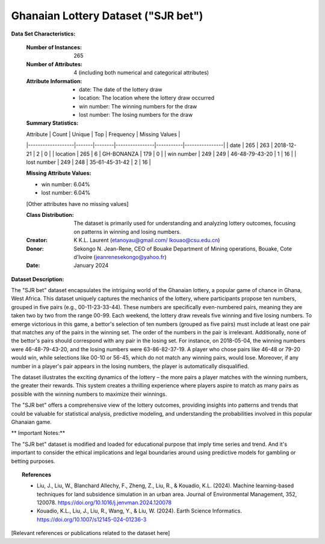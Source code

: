 .. _sjr_bet_dataset:

Ghanaian Lottery Dataset ("SJR bet")
-------------------------------------

**Data Set Characteristics:**

    :Number of Instances: 265
    :Number of Attributes: 4 (including both numerical and categorical attributes)
    :Attribute Information:
        - date: The date of the lottery draw
        - location: The location where the lottery draw occurred
        - win number: The winning numbers for the draw
        - lost number: The losing numbers for the draw
        
    :Summary Statistics:
    
    | Attribute         | Count | Unique | Top            | Frequency | Missing Values |
    |-------------------|-------|--------|----------------|-----------|----------------|
    | date              | 265   | 263    | 2018-12-21     | 2         | 0              |
    | location          | 265   | 6      | GH-BONANZA     | 179       | 0              |
    | win number        | 249   | 249    | 46-48-79-43-20 | 1         | 16             |
    | lost number       | 249   | 248    | 35-61-45-31-42 | 2         | 16             |

    :Missing Attribute Values:
    - win number: 6.04%
    - lost number: 6.04%
    [Other attributes have no missing values]

    :Class Distribution: The dataset is primarily used for understanding and analyzing lottery outcomes, focusing on patterns in winning and losing numbers.
    :Creator: K K.L. Laurent (etanoyau@gmail.com/ lkouao@csu.edu.cn) 
    :Donor: Sekongo N. Jean-Rene, CEO of Bouake Department of Mining operations, Bouake, Cote d'Ivoire (jeanrenesekongo@yahoo.fr)
    :Date: January 2024
	
**Dataset Description:**

The "SJR bet" dataset encapsulates the intriguing world of the Ghanaian lottery, a popular game of chance in Ghana, West Africa. 
This dataset uniquely captures the mechanics of the lottery, where participants propose ten numbers, grouped in five pairs 
(e.g., 00-11-23-33-44). These numbers are specifically even-numbered pairs, meaning they are taken two by two from the range 
00-99. 
Each weekend, the lottery draw reveals five winning and five losing numbers. To emerge victorious in this game, a bettor's selection 
of ten numbers (grouped as five pairs) must include at least one pair that matches any of the pairs in the winning set. The order 
of the numbers in the pair is irrelevant. Additionally, none of the bettor's pairs should correspond with any pair in the losing 
set. For instance, on 2018-05-04, the winning numbers were 46-48-79-43-20, and the losing numbers were 63-86-82-37-19. A player 
who chose pairs like 46-48 or 79-20 would win, while selections like 00-10 or 56-45, which do not match any winning pairs, would 
lose. Moreover, if any number in a player's pair appears in the losing numbers, the player is automatically disqualified.

The dataset illustrates the exciting dynamics of the lottery – the more pairs a player matches with the winning numbers, the 
greater their rewards. This system creates a thrilling experience where players aspire to match as many pairs as possible with
the winning numbers to maximize their winnings.

The "SJR bet" offers a comprehensive view of the lottery outcomes, providing insights into patterns and trends that could be 
valuable for statistical analysis, predictive modeling, and understanding the probabilities involved in this popular Ghanaian 
game.

** Important Notes:** 

The "SJR bet" dataset is modified and loaded for educational purpose that imply time series and trend.  And it's important to consider 
the ethical implications and legal boundaries around using predictive models for gambling or betting purposes.

.. topic:: References

   - Liu, J., Liu, W., Blanchard Allechy, F., Zheng, Z., Liu, R., & Kouadio, K.L. (2024). Machine learning-based techniques for land subsidence simulation in an urban area. Journal of Environmental Management, 352, 120078. https://doi.org/10.1016/j.jenvman.2024.120078
   - Kouadio, K.L., Liu, J., Liu, R., Wang, Y., & Liu, W. (2024). Earth Science Informatics. https://doi.org/10.1007/s12145-024-01236-3



[Relevant references or publications related to the dataset here]

